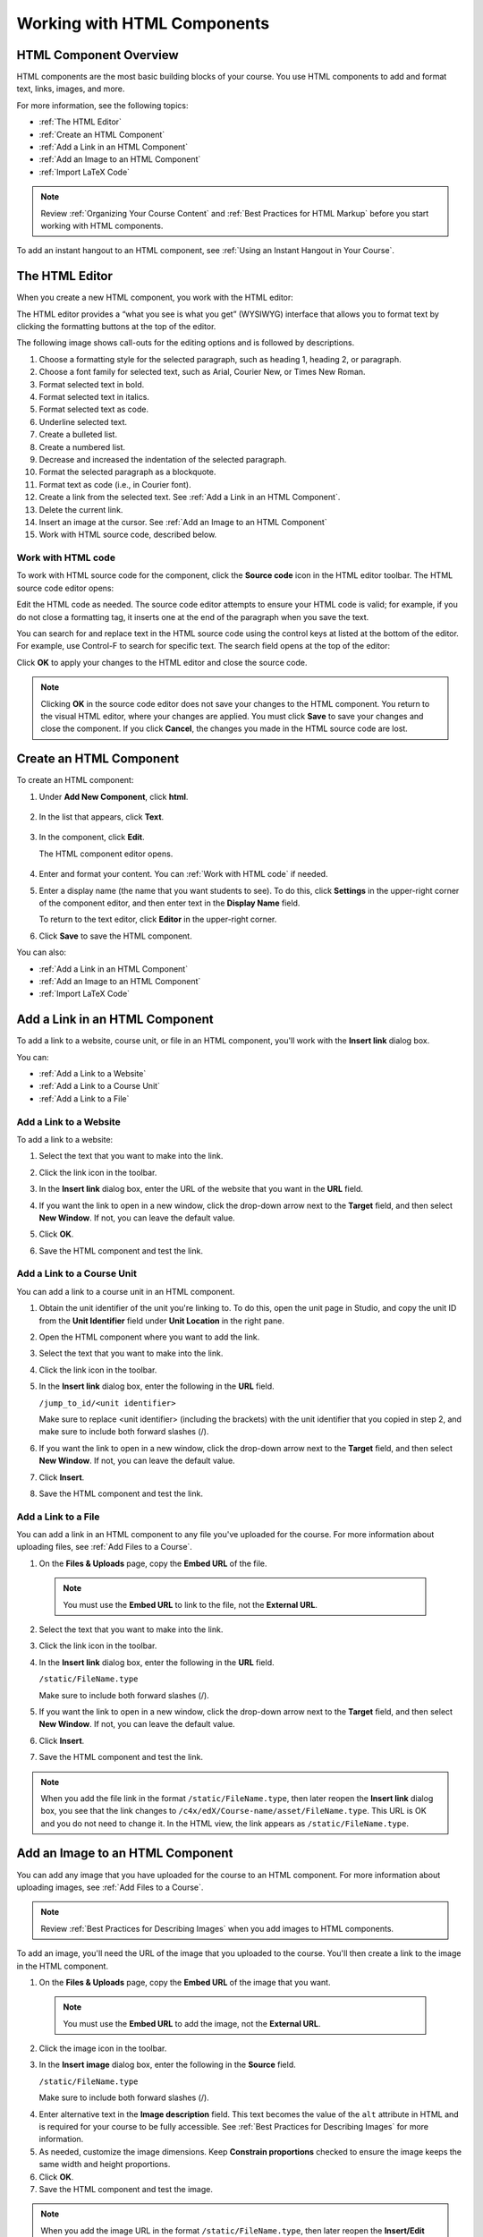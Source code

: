 .. _Working with HTML Components:


#############################
Working with HTML Components
#############################

***********************
HTML Component Overview
***********************

HTML components are the most basic building blocks of your course. You use HTML components to add and format text, links, images, and more. 

For more information, see the following topics:

* :ref:`The HTML Editor`
* :ref:`Create an HTML Component`
* :ref:`Add a Link in an HTML Component`
* :ref:`Add an Image to an HTML Component`
* :ref:`Import LaTeX Code`

.. note:: Review :ref:`Organizing Your Course Content` and :ref:`Best Practices for HTML Markup` before you start working with HTML components.

To add an instant hangout to an HTML component, see :ref:`Using an Instant Hangout in Your Course`.

.. _The HTML Editor:

*****************************************
The HTML Editor
*****************************************

When you create a new HTML component, you work with the HTML editor:

.. image:: ../Images/HTMLEditor.png
 :alt: Image of the HTML component editor

The HTML editor provides a “what you see is what you get” (WYSIWYG) interface that allows you to format text by clicking the formatting buttons at the top of the editor. 

The following image shows call-outs for the editing options and is followed by descriptions.

.. image:: ../Images/HTML_VisualView_Toolbar.png
  :alt: Image of the HTML editor, with call-outs for formatting buttons

#. Choose a formatting style for the selected paragraph, such as heading 1, heading 2, or paragraph.
#. Choose a font family for selected text, such as Arial, Courier New, or Times New Roman.
#. Format selected text in bold.
#. Format selected text in italics.
#. Format selected text as code.
#. Underline selected text.
#. Create a bulleted list.
#. Create a numbered list.
#. Decrease and increased the indentation of the selected paragraph.
#. Format the selected paragraph as a blockquote.
#. Format text as code (i.e., in Courier font).
#. Create a link from the selected text. See :ref:`Add a Link in an HTML Component`.
#. Delete the current link.
#. Insert an image at the cursor. See :ref:`Add an Image to an HTML Component`
#. Work with HTML source code, described below.


.. _Work with HTML code:

============================
Work with HTML code
============================

To work with HTML source code for the component, click the **Source code** icon in the HTML editor toolbar. The HTML source code editor opens:

.. image:: ../Images/HTML_source_code.png
 :alt: Image of the HTML source code editor

Edit the HTML code as needed.  The source code editor attempts to ensure your HTML code is valid; for example, if you do not close a formatting tag, it inserts one at the end of the paragraph when you save the text.

You can search for and replace text in the HTML source code using the control keys at listed at the bottom of the editor. For example, use Control-F to search for specific text. The search field opens at the top of the editor:

.. image:: ../Images/HTML_source_code_search.png
  :alt: Image of the HTML source code editor with the search field circled

Click **OK** to apply your changes to the HTML editor and close the source code.

.. note:: Clicking **OK** in the source code editor does not save your changes to the HTML component.  You return to the visual HTML editor, where your changes are applied.  You must click **Save** to save your changes and close the component. If you click **Cancel**, the changes you made in the HTML source code are lost.


.. _Create an HTML Component:

*****************************
Create an HTML Component
*****************************

To create an HTML component:

1. Under **Add New Component**, click **html**.

  .. image:: ../Images/NewComponent_HTML.png
   :alt: Image of adding a new HTML component

2. In the list that appears, click **Text**.

  .. note:  You can also create a :ref:`Zooming Image` or :ref:`Image Modal`.

   An empty component appears at the bottom of the unit.

  .. image:: ../Images/HTMLComponent_Edit.png
   :alt: Image of an empty HTML component

3. In the component, click **Edit**.

   The HTML component editor opens.

  .. image:: ../Images/HTMLEditor_empty.png
   :alt: Image of the HTML component editor

4. Enter and format your content. You can :ref:`Work with HTML code` if needed.

5. Enter a display name (the name that you want students to see). To do this, click **Settings** in the upper-right corner of the component editor, and then enter text in the **Display Name** field.

   To return to the text editor, click **Editor** in the upper-right corner.

6. Click **Save** to save the HTML component.

You can also:

* :ref:`Add a Link in an HTML Component`
* :ref:`Add an Image to an HTML Component`
* :ref:`Import LaTeX Code`

.. _Add a Link in an HTML Component:

***********************************
Add a Link in an HTML Component
***********************************

To add a link to a website, course unit, or file in an HTML component, you'll work with the **Insert link** dialog box.

.. image:: ../Images/HTML_Insert-EditLink_DBox.png
 :alt: Image of the Insert link dialog box

You can:

* :ref:`Add a Link to a Website`
* :ref:`Add a Link to a Course Unit`
* :ref:`Add a Link to a File`

.. _Add a Link to a Website:

============================
Add a Link to a Website
============================

To add a link to a website:

#. Select the text that you want to make into the link.

#. Click the link icon in the toolbar.

#. In the **Insert link** dialog box, enter the URL of the website that you want in the **URL** field.

   .. image:: ../Images/HTML_Insert-EditLink_Website.png
    :alt: Image of the Insert link dialog box

#. If you want the link to open in a new window, click the drop-down arrow next to the **Target** field, and then select **New Window**. If not, you can leave the default value.

#. Click **OK**.

#. Save the HTML component and test the link.


.. _Add a Link to a Course Unit:

============================
Add a Link to a Course Unit
============================

You can add a link to a course unit in an HTML component.

#. Obtain the unit identifier of the unit you're linking to. To do this, open the unit page in Studio, and copy the unit ID from the **Unit Identifier** field under **Unit Location** in the right pane.
   
   .. image:: ../Images/UnitIdentifier.png
    :alt: Image of the unit page with the unit identifier circled

#. Open the HTML component where you want to add the link.

#. Select the text that you want to make into the link.

#. Click the link icon in the toolbar.

#. In the **Insert link** dialog box, enter the following in the **URL** field.

   ``/jump_to_id/<unit identifier>``

   Make sure to replace <unit identifier> (including the brackets) with the unit
   identifier that you copied in step 2, and make sure to include both forward slashes (/).

   .. image:: ../Images/HTML_Insert-EditLink_CourseUnit.png
    :alt: Image of the Insert link dialog box with a link to a unit identifier

#. If you want the link to open in a new window, click the drop-down arrow next to
   the **Target** field, and then select **New Window**. If not, you can leave the default value.

#. Click **Insert**.

#. Save the HTML component and test the link.

.. _Add a Link to a File:

============================
Add a Link to a File
============================

You can add a link in an HTML component to any file you've uploaded for the course. For more information about uploading files, see :ref:`Add Files to a Course`.

#. On the **Files & Uploads** page, copy the **Embed URL** of the file.


  .. image:: ../Images/HTML_Link_File.png
   :alt: Image of Files and Uploads page with the URL field circled 
  
  .. note:: You must use the **Embed URL** to link to the file, not the **External URL**.

2. Select the text that you want to make into the link.

#. Click the link icon in the toolbar.

#. In the **Insert link** dialog box, enter the following in the **URL** field.

   ``/static/FileName.type``

   Make sure to include both forward slashes (/).

   .. image:: ../Images/HTML_Insert-EditLink_File.png
    :alt: Image of the Insert link dialog box with a link to a file

#. If you want the link to open in a new window, click the drop-down arrow next to
   the **Target** field, and then select **New Window**. If not, you can leave the default value.

#. Click **Insert**.

#. Save the HTML component and test the link.

.. note::  When you add the file link in the format ``/static/FileName.type``, then later reopen the **Insert link** dialog box, you see that the link changes to ``/c4x/edX/Course-name/asset/FileName.type``. This URL is OK and you do not need to change it. In the HTML view, the link appears as ``/static/FileName.type``.


.. _Add an Image to an HTML Component:

***********************************
Add an Image to an HTML Component
***********************************

You can add any image that you have uploaded for the course to an HTML component. For more information about uploading images, see :ref:`Add Files to a Course`.

.. note:: Review :ref:`Best Practices for Describing Images` when you add images to HTML components.

To add an image, you'll need the URL of the image that you uploaded to the course. You'll then create a link to the image in the HTML component.

#. On the **Files & Uploads** page, copy the **Embed URL** of the image that you want.

  .. image:: ../Images/image_link.png
   :alt: Image of the Files & Upload page with the Embed URL for the image circled

  .. note:: You must use the **Embed URL** to add the image, not the **External URL**.

2. Click the image icon in the toolbar.

#. In the **Insert image** dialog box, enter the following in the **Source** field.

   ``/static/FileName.type``

   Make sure to include both forward slashes (/).

   .. image:: ../Images/HTML_Insert-Edit_Image.png
    :alt: Image of the Insert/Edit Image dialog box with a link to a file

4. Enter alternative text in the **Image description** field. This text becomes the value of the ``alt`` attribute in HTML and is required for your course to be fully accessible. See :ref:`Best Practices for Describing Images` for more information.

#. As needed, customize the image dimensions. Keep **Constrain proportions** checked to ensure the image keeps the same width and height proportions.

#. Click **OK**.

#. Save the HTML component and test the image.

.. note::  When you add the image URL in the format ``/static/FileName.type``, then later reopen the **Insert/Edit Image** dialog box, you see that the URL changes to ``/c4x/edX/Course-name/asset/FileName.type``. This URL is OK and you do not need to change it. In the HTML view, the URL appears as ``/static/FileName.type``.

   ``<p><img src="/static/GreatLakes.png" alt="Map of the Great Lakes" /></p>``



.. _Import LaTeX Code:

****************************************
Import LaTeX Code into an HTML Component
****************************************

You can import LaTeX code into an HTML component. You might do this, for example, if you want to create "beautiful math" such as the following.

.. image:: ../Images/HTML_LaTeX_LMS.png
 :alt: Image of math formulas created with LaTeX

.. warning:: The LaTeX processor that Studio uses to convert LaTeX code to XML is a third-party tool. We recommend that you use this feature with caution. If you do use it, make sure to work with your PM.

This feature is not enabled by default. To enable it, you have to change the advanced settings in your course. 

To create an HTML component that contains LaTeX code:

#. Enable the policy key in your course.

   #. In Studio, click **Settings**, and then click **Advanced Settings**.
   #. On the **Advanced Settings** page, scroll down to the **use_latex_compiler** policy key.
   #. In the **Policy Value** field next to the **use_latex_compiler** policy key, change **false** to **true**.
   #. At the bottom of the page, click **Save Changes**.

#. In the unit where you want to create the component, click **html** under **Add New Component**, and then click **E-text Written in LaTeX**. The new component is added to the unit.

#. Click **Edit** to open the new component. The component editor opens.

  .. image:: ../Images/latex_component.png
   :alt: Image of the HTML component editor with the Latex compiler.

4. In the component editor, click **Launch Latex Source Compiler**. The Latex editor opens.

   .. image:: ../Images/HTML_LaTeXEditor.png
    :alt: Image of the HTML component editor with the Latex compiler.

#. Write Latex code as needed. You can also upload a Latex file into the editor from your computer by clicking **Upload** in the bottom right corner.

#. When you have written or uploaded the Latex code you need, click **Save & Compile to edX XML** in the lower-left corner.

   The component editor closes. You can see the way your LaTeX content looks.

   .. image:: ../Images/HTML_LaTeX_CompEditor.png
    :alt: Image of the LaTeX component

#. On the unit page, click **Preview** to verify that your content looks the way you want it to in the LMS. 

   If you see errors, go back to the unit page. Click **Edit** to open the component again, and then click **Launch Latex Source Compiler** in the lower-left corner of the component editor to edit the LaTeX code.

